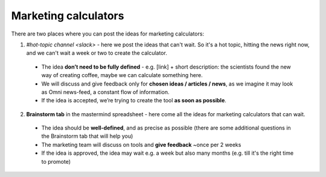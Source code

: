 .. _marketing:
Marketing calculators
=====================

There are two places where you can post the ideas for marketing calculators:

1. `#hot-topic channel <slack>` - here we post the ideas that can't wait. So it's a hot topic, hitting the news right now, and we can't wait a week or two to create the calculator.
 - The idea **don’t need to be fully defined** - e.g. [link] + short description: the scientists found the new way of creating coffee, maybe we can calculate something here.
 - We will discuss and give feedback only for **chosen ideas / articles / news**, as we imagine it may look as Omni news-feed, a constant flow of information.
 - If the idea is accepted, we’re trying to create the tool **as soon as possible**.
 
2. **Brainstorm tab** in the mastermind spreadsheet - here come all the ideas for marketing calculators that can wait.
 - The idea should be **well-defined**, and as precise as possible (there are some additional questions in the Brainstorm tab that will help you)
 - The marketing team will discuss on tools and **give feedback** ~once per 2 weeks
 - If the idea is approved, the idea may wait e.g. a week but also many months (e.g. till it's the right time to promote)
